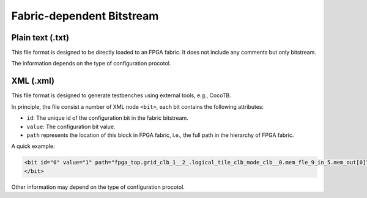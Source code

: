 .. _file_formats_fabric_bitstream:

Fabric-dependent Bitstream
--------------------------

.. _file_formats_fabric_bitstream_plain_text:

Plain text (.txt)
~~~~~~~~~~~~~~~~~

This file format is designed to be directly loaded to an FPGA fabric.
It does not include any comments but only bitstream.

The information depends on the type of configuration procotol.

.. option:: vanilla

  A line consisting of ``0`` | ``1``

.. option:: scan_chain

  A line consisting of ``0`` | ``1``

.. option:: memory_bank

  Multiple lines will be included, each of which is organized as <address><space><bit>.
  Note that due to the use of Bit-Line and Word-Line decoders, every two lines are paired.
  The first line represents the Bit-Line address and configuration bit.
  The second line represents the Word-Line address and configuration bit.
  For example
   
  .. code-block:: xml
     
     <bitline_address> <bit_value> 
     <wordline_address> <bit_value> 
     <bitline_address> <bit_value> 
     <wordline_address> <bit_value> 
     ...
     <bitline_address> <bit_value> 
     <wordline_address> <bit_value> 

.. option:: frame_based 

  Multiple lines will be included, each of which is organized as <address><space><bit>.
  Note that the address may include don't care bit which is denoted as ``x``.
  OpenFPGA automatically convert don't care bit to logic ``0`` when generating testbenches.
  For example
   
  .. code-block:: xml 
     
     <frame_address> <bit_value> 
     <frame_address> <bit_value> 
     ...
     <frame_address> <bit_value> 


.. _file_formats_fabric_bitstream_xml:

XML (.xml)
~~~~~~~~~~

This file format is designed to generate testbenches using external tools, e.g., CocoTB.

In principle, the file consist a number of XML node ``<bit>``, each bit contains the following attributes:

- ``id``: The unique id of the configuration bit in the fabric bitstream.

- ``value``: The configuration bit value.

- ``path`` represents the location of this block in FPGA fabric, i.e., the full path in the hierarchy of FPGA fabric.

A quick example:

.. code-block:: xml

  <bit id="0" value="1" path="fpga_top.grid_clb_1__2_.logical_tile_clb_mode_clb__0.mem_fle_9_in_5.mem_out[0]"/>
  </bit>

Other information may depend on the type of configuration procotol.

.. option:: memory_bank

  - ``bl``: Bit line address information 

  - ``wl``: Word line address information 

  A quick example:

  .. code-block:: xml

    <bit id="0" value="1" path="fpga_top.grid_clb_1__2_.logical_tile_clb_mode_clb__0.mem_fle_9_in_5.mem_out[0]"/>
      <bl address="000000"/>
      <wl address="000000"/>
    </bit>

.. option:: frame_based 

  - ``frame``: frame address information 

  .. note:: Frame address may include don't care bit which is denoted as ``x``.

  A quick example:

  .. code-block:: xml

    <bit id="0" value="1" path="fpga_top.grid_clb_1__2_.logical_tile_clb_mode_clb__0.mem_fle_9_in_5.mem_out[0]"/>
      <frame address="0001000x00000x01"/>
    </bit>
